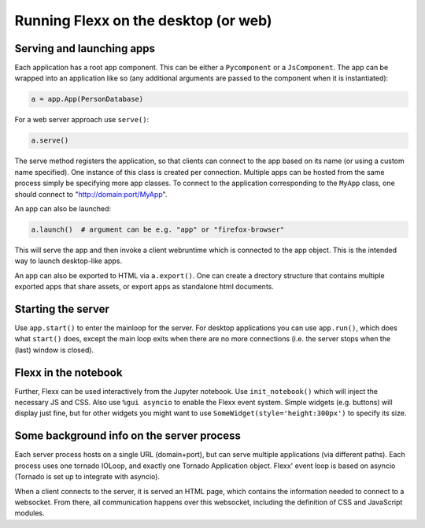 -------------------------------------
Running Flexx on the desktop (or web)
-------------------------------------

Serving and launching apps
--------------------------

Each application has a root app component. This can be either a ``Pycomponent``
or a ``JsComponent``. The app can be wrapped into an application like so
(any additional arguments are passed to the component when it is instantiated):

.. code-block:: py

    a = app.App(PersonDatabase)

For a web server approach use ``serve()``:

.. code-block:: py

    a.serve()


The serve method registers the application, so that clients can connect
to the app based on its name (or using a custom name specified). One instance of this class is created
per connection. Multiple apps can be hosted from the same process simply
be specifying more app classes. To connect to the application
corresponding to the ``MyApp`` class, one should connect to
"http://domain:port/MyApp".

An app can also be launched:

.. code-block:: py

    a.launch()  # argument can be e.g. "app" or "firefox-browser"

This will serve the app and then invoke
a client webruntime which is connected to the app object. This
is the intended way to launch desktop-like apps.

An app can also be exported to HTML via ``a.export()``. One can
create a drectory structure that contains multiple exported apps that
share assets, or export apps as standalone html documents.

Starting the server
-------------------

Use ``app.start()`` to enter the mainloop for the server. For desktop
applications you can use ``app.run()``, which does what ``start()`` does,
except the main loop exits when there are no more connections (i.e. the
server stops when the (last) window is closed).

Flexx in the notebook
---------------------

Further, Flexx can be used interactively from the Jupyter notebook.
Use ``init_notebook()`` which will inject the necessary JS and CSS.
Also use ``%gui asyncio`` to enable the Flexx event system.
Simple widgets (e.g. buttons) will display just fine, but for other
widgets you might want to use ``SomeWidget(style='height:300px')`` to
specify its size.


Some background info on the server process
------------------------------------------

Each server process hosts on a single URL (domain+port), but can serve
multiple applications (via different paths). Each process uses one
tornado IOLoop, and exactly one Tornado Application object. Flexx' event loop
is based on asyncio (Tornado is set up to integrate with asyncio).

When a client connects to the server, it is served an HTML page, which
contains the information needed to connect to a websocket. From there,
all communication happens over this websocket, including the definition
of CSS and JavaScript modules.

